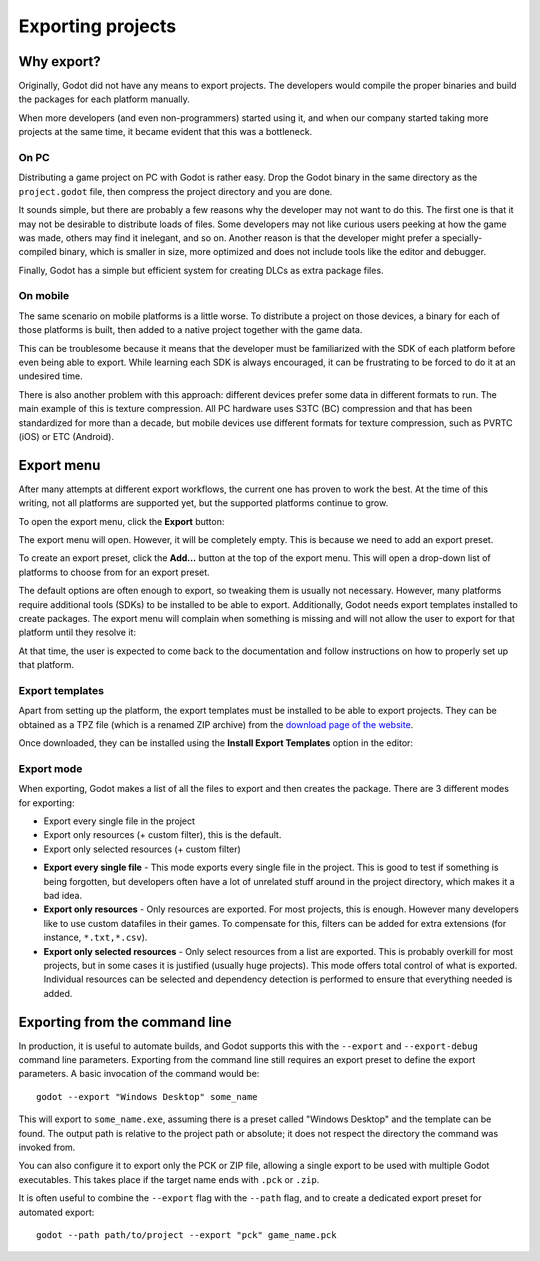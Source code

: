 .. _doc_exporting_projects:

Exporting projects
==================

.. highlight:: none

Why export?
-----------

Originally, Godot did not have any means to export projects. The
developers would compile the proper binaries and build the packages for
each platform manually.

When more developers (and even non-programmers) started using it, and
when our company started taking more projects at the same time, it
became evident that this was a bottleneck.

On PC
~~~~~

Distributing a game project on PC with Godot is rather easy. Drop
the Godot binary in the same directory as the ``project.godot`` file,
then compress the project directory and you are done.

It sounds simple, but there are probably a few reasons why the developer
may not want to do this. The first one is that it may not be desirable
to distribute loads of files. Some developers may not like curious users
peeking at how the game was made, others may find it inelegant, and so on.
Another reason is that the developer might prefer a specially-compiled
binary, which is smaller in size, more optimized and does not include
tools like the editor and debugger.

Finally, Godot has a simple but efficient system for creating DLCs as
extra package files.

On mobile
~~~~~~~~~

The same scenario on mobile platforms is a little worse.
To distribute a project on those devices, a binary for each of
those platforms is built, then added to a native project together
with the game data.

This can be troublesome because it means that the developer must be
familiarized with the SDK of each platform before even being able to
export. While learning each SDK is always encouraged, it can be
frustrating to be forced to do it at an undesired time.

There is also another problem with this approach: different devices
prefer some data in different formats to run. The main example of this
is texture compression. All PC hardware uses S3TC (BC) compression and
that has been standardized for more than a decade, but mobile devices
use different formats for texture compression, such as PVRTC (iOS) or
ETC (Android).

Export menu
-----------

After many attempts at different export workflows, the current one has
proven to work the best. At the time of this writing, not all platforms are
supported yet, but the supported platforms continue to grow.

To open the export menu, click the **Export** button:

.. image:: img/export.png

The export menu will open. However, it will be completely empty.
This is because we need to add an export preset.

.. image:: img/export_dialog.png

To create an export preset, click the **Add…** button at the top
of the export menu. This will open a drop-down list of platforms
to choose from for an export preset.

.. image:: img/export_preset.png

The default options are often enough to export, so tweaking them is
usually not necessary. However, many platforms require additional
tools (SDKs) to be installed to be able to export. Additionally, Godot
needs export templates installed to create packages. The export menu
will complain when something is missing and will not allow the user to
export for that platform until they resolve it:

.. image:: img/export_error.png

At that time, the user is expected to come back to the documentation and follow
instructions on how to properly set up that platform.

Export templates
~~~~~~~~~~~~~~~~

Apart from setting up the platform, the export templates must be
installed to be able to export projects. They can be obtained as a
TPZ file (which is a renamed ZIP archive) from the
`download page of the website <https://www.godotengine.org/download>`_.

Once downloaded, they can be installed using the **Install Export Templates**
option in the editor:

.. image:: img/exptemp.png

Export mode
~~~~~~~~~~~

When exporting, Godot makes a list of all the files to export and then
creates the package. There are 3 different modes for exporting:

-  Export every single file in the project
-  Export only resources (+ custom filter), this is the default.
-  Export only selected resources (+ custom filter)

.. image:: img/expres.png

-  **Export every single file** - This mode exports every single file in
   the project. This is good to test if something is being forgotten,
   but developers often have a lot of unrelated stuff around in the project
   directory, which makes it a bad idea.

-  **Export only resources** - Only resources are exported. For most
   projects, this is enough. However many developers like to use custom
   datafiles in their games. To compensate for this, filters can be
   added for extra extensions (for instance, ``*.txt,*.csv``).

-  **Export only selected resources** - Only select resources from a
   list are exported. This is probably overkill for most projects, but
   in some cases it is justified (usually huge projects). This mode
   offers total control of what is exported. Individual resources can be
   selected and dependency detection is performed to ensure that
   everything needed is added.

.. image:: img/expselected.png

Exporting from the command line
-------------------------------

In production, it is useful to automate builds, and Godot supports this
with the ``--export`` and ``--export-debug`` command line parameters.
Exporting from the command line still requires an export preset to define
the export parameters. A basic invocation of the command would be:

::

    godot --export "Windows Desktop" some_name

This will export to ``some_name.exe``, assuming there is a preset
called "Windows Desktop" and the template can be found.
The output path is relative to the project path or absolute;
it does not respect the directory the command was invoked from.

You can also configure it to export only the PCK or ZIP file, allowing
a single export to be used with multiple Godot executables.
This takes place if the target name ends with ``.pck`` or ``.zip``.

It is often useful to combine the ``--export`` flag with the ``--path``
flag, and to create a dedicated export preset for automated export:

::

    godot --path path/to/project --export "pck" game_name.pck
